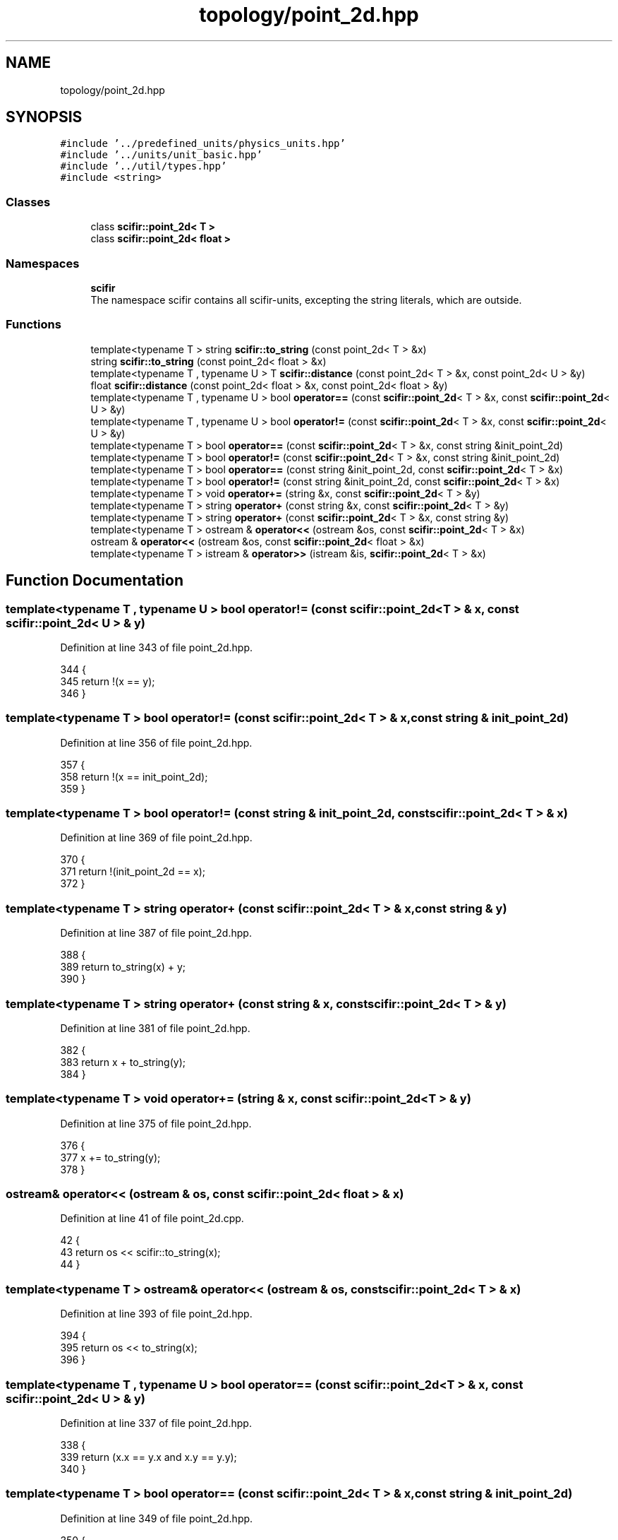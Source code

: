 .TH "topology/point_2d.hpp" 3 "Sat Jul 13 2024" "Version 2.0.0" "scifir-units" \" -*- nroff -*-
.ad l
.nh
.SH NAME
topology/point_2d.hpp
.SH SYNOPSIS
.br
.PP
\fC#include '\&.\&./predefined_units/physics_units\&.hpp'\fP
.br
\fC#include '\&.\&./units/unit_basic\&.hpp'\fP
.br
\fC#include '\&.\&./util/types\&.hpp'\fP
.br
\fC#include <string>\fP
.br

.SS "Classes"

.in +1c
.ti -1c
.RI "class \fBscifir::point_2d< T >\fP"
.br
.ti -1c
.RI "class \fBscifir::point_2d< float >\fP"
.br
.in -1c
.SS "Namespaces"

.in +1c
.ti -1c
.RI " \fBscifir\fP"
.br
.RI "The namespace scifir contains all scifir-units, excepting the string literals, which are outside\&. "
.in -1c
.SS "Functions"

.in +1c
.ti -1c
.RI "template<typename T > string \fBscifir::to_string\fP (const point_2d< T > &x)"
.br
.ti -1c
.RI "string \fBscifir::to_string\fP (const point_2d< float > &x)"
.br
.ti -1c
.RI "template<typename T , typename U > T \fBscifir::distance\fP (const point_2d< T > &x, const point_2d< U > &y)"
.br
.ti -1c
.RI "float \fBscifir::distance\fP (const point_2d< float > &x, const point_2d< float > &y)"
.br
.ti -1c
.RI "template<typename T , typename U > bool \fBoperator==\fP (const \fBscifir::point_2d\fP< T > &x, const \fBscifir::point_2d\fP< U > &y)"
.br
.ti -1c
.RI "template<typename T , typename U > bool \fBoperator!=\fP (const \fBscifir::point_2d\fP< T > &x, const \fBscifir::point_2d\fP< U > &y)"
.br
.ti -1c
.RI "template<typename T > bool \fBoperator==\fP (const \fBscifir::point_2d\fP< T > &x, const string &init_point_2d)"
.br
.ti -1c
.RI "template<typename T > bool \fBoperator!=\fP (const \fBscifir::point_2d\fP< T > &x, const string &init_point_2d)"
.br
.ti -1c
.RI "template<typename T > bool \fBoperator==\fP (const string &init_point_2d, const \fBscifir::point_2d\fP< T > &x)"
.br
.ti -1c
.RI "template<typename T > bool \fBoperator!=\fP (const string &init_point_2d, const \fBscifir::point_2d\fP< T > &x)"
.br
.ti -1c
.RI "template<typename T > void \fBoperator+=\fP (string &x, const \fBscifir::point_2d\fP< T > &y)"
.br
.ti -1c
.RI "template<typename T > string \fBoperator+\fP (const string &x, const \fBscifir::point_2d\fP< T > &y)"
.br
.ti -1c
.RI "template<typename T > string \fBoperator+\fP (const \fBscifir::point_2d\fP< T > &x, const string &y)"
.br
.ti -1c
.RI "template<typename T > ostream & \fBoperator<<\fP (ostream &os, const \fBscifir::point_2d\fP< T > &x)"
.br
.ti -1c
.RI "ostream & \fBoperator<<\fP (ostream &os, const \fBscifir::point_2d\fP< float > &x)"
.br
.ti -1c
.RI "template<typename T > istream & \fBoperator>>\fP (istream &is, \fBscifir::point_2d\fP< T > &x)"
.br
.in -1c
.SH "Function Documentation"
.PP 
.SS "template<typename T , typename U > bool operator!= (const \fBscifir::point_2d\fP< T > & x, const \fBscifir::point_2d\fP< U > & y)"

.PP
Definition at line 343 of file point_2d\&.hpp\&.
.PP
.nf
344 {
345     return !(x == y);
346 }
.fi
.SS "template<typename T > bool operator!= (const \fBscifir::point_2d\fP< T > & x, const string & init_point_2d)"

.PP
Definition at line 356 of file point_2d\&.hpp\&.
.PP
.nf
357 {
358     return !(x == init_point_2d);
359 }
.fi
.SS "template<typename T > bool operator!= (const string & init_point_2d, const \fBscifir::point_2d\fP< T > & x)"

.PP
Definition at line 369 of file point_2d\&.hpp\&.
.PP
.nf
370 {
371     return !(init_point_2d == x);
372 }
.fi
.SS "template<typename T > string operator+ (const \fBscifir::point_2d\fP< T > & x, const string & y)"

.PP
Definition at line 387 of file point_2d\&.hpp\&.
.PP
.nf
388 {
389     return to_string(x) + y;
390 }
.fi
.SS "template<typename T > string operator+ (const string & x, const \fBscifir::point_2d\fP< T > & y)"

.PP
Definition at line 381 of file point_2d\&.hpp\&.
.PP
.nf
382 {
383     return x + to_string(y);
384 }
.fi
.SS "template<typename T > void operator+= (string & x, const \fBscifir::point_2d\fP< T > & y)"

.PP
Definition at line 375 of file point_2d\&.hpp\&.
.PP
.nf
376 {
377     x += to_string(y);
378 }
.fi
.SS "ostream& operator<< (ostream & os, const \fBscifir::point_2d\fP< float > & x)"

.PP
Definition at line 41 of file point_2d\&.cpp\&.
.PP
.nf
42 {
43     return os << scifir::to_string(x);
44 }
.fi
.SS "template<typename T > ostream& operator<< (ostream & os, const \fBscifir::point_2d\fP< T > & x)"

.PP
Definition at line 393 of file point_2d\&.hpp\&.
.PP
.nf
394 {
395     return os << to_string(x);
396 }
.fi
.SS "template<typename T , typename U > bool operator== (const \fBscifir::point_2d\fP< T > & x, const \fBscifir::point_2d\fP< U > & y)"

.PP
Definition at line 337 of file point_2d\&.hpp\&.
.PP
.nf
338 {
339     return (x\&.x == y\&.x and x\&.y == y\&.y);
340 }
.fi
.SS "template<typename T > bool operator== (const \fBscifir::point_2d\fP< T > & x, const string & init_point_2d)"

.PP
Definition at line 349 of file point_2d\&.hpp\&.
.PP
.nf
350 {
351     scifir::point_2d<T> y(init_point_2d);
352     return (x == y);
353 }
.fi
.SS "template<typename T > bool operator== (const string & init_point_2d, const \fBscifir::point_2d\fP< T > & x)"

.PP
Definition at line 362 of file point_2d\&.hpp\&.
.PP
.nf
363 {
364     scifir::point_2d<T> y(init_point_2d);
365     return (x == y);
366 }
.fi
.SS "template<typename T > istream& operator>> (istream & is, \fBscifir::point_2d\fP< T > & x)"

.PP
Definition at line 401 of file point_2d\&.hpp\&.
.PP
.nf
402 {
403     char a[256];
404     is\&.getline(a, 256);
405     string b(a);
406     boost::trim(b);
407     x = scifir::point_2d<T>(b);
408     return is;
409 }
.fi
.SH "Author"
.PP 
Generated automatically by Doxygen for scifir-units from the source code\&.
